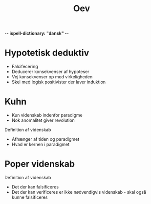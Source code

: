 -*- ispell-dictionary: "dansk" -*-
#+title: Oev

* Hypotetisk deduktiv
+ Falcifecering
+ Deducerer konsekvenser af hypoteser
+ Vej konsekvenser op mod virkeligheden
+ Skel med logisk positivister der laver induktion


* Kuhn
+ Kun videnskab indenfor paradigme
+ Nok anomalitet giver revolution

Definition af videnskab
+ Afhænger af tiden og paradigmet
+ Hvad er kernen i paradigmet

* Poper videnskab
Definition af videnskab
+ Det der kan falsificeres
+ Det der kan verificeres er ikke nødvendigvis videnskab - skal også kunne falsificeres
